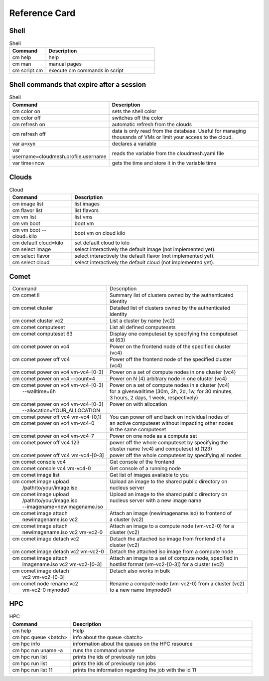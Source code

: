 Reference Card
============


Shell
------

.. list-table:: Shell
   :widths: 25 75
   :header-rows: 1

   * - Command
     - Description
   * - cm help
     - help
   * - cm man
     - manual pages
   * - cm script.cm
     - execute cm commands in script

Shell commands that expire after a session
------------------------------------------

.. list-table:: Shell
   :widths: 25 75
   :header-rows: 1

   * - Command
     - Description
   * - cm color on
     - sets the shell color
   * - cm color off
     - switches off the color
   * - cm refresh on
     - automatic refresh from the clouds
   * - cm refresh off
     - data is only read from the database. Useful for managing thousands of VMs or limit your access to the cloud.
   * - var a=xyx
     - declares a variable
   * - var username=cloudmesh.profile.username
     - reads the variable from the cloudmesh.yaml file
   * - var time=now
     - gets the time and store it in the variable time


Clouds
-------

.. list-table:: Cloud
   :widths: 25 75
   :header-rows: 1

   * - Command
     - Description
   * - cm image list
     - list images
   * - cm flavor list
     - list flavors
   * - cm vm list
     - list vms
   * - cm vm boot
     - boot vm
   * - cm vm boot --cloud=kilo
     - boot vm on cloud kilo
   * - cm default cloud=kilo
     - set default cloud to kilo
   * - cm select image
     - select interactively the default image (not implemented yet).
   * - cm select flavor
     - select interactively the default flavor (not implemented yet).
   * - cm select cloud
     - select interactively the default cloud (not implemented yet).

.. _refcard_comet:

Comet
-------

+---------------------------------------+------------------------------------------------------------------------+
| | Command                             | | Description                                                          |
+---------------------------------------+------------------------------------------------------------------------+
| | cm comet ll                         | | Summary list of clusters owned by the authenticated                  |
| |                                     | | identity                                                             |
+---------------------------------------+------------------------------------------------------------------------+
| | cm comet cluster                    | | Detailed list of clusters owned by the authenticated                 |
| |                                     | | identity                                                             |
+---------------------------------------+------------------------------------------------------------------------+
| | cm comet cluster vc2                | | List a cluster by name (vc2)                                         |
+---------------------------------------+------------------------------------------------------------------------+
| | cm comet computeset                 | | List all defined computesets                                         |
+---------------------------------------+------------------------------------------------------------------------+
| | cm comet computeset 63              | | Display one computeset by specifying the computeset                  |
| |                                     | | id (63)                                                              |
+---------------------------------------+------------------------------------------------------------------------+
| | cm comet power on vc4               | | Power on the frontend node of the specified cluster                  |
| |                                     | | (vc4)                                                                |
+---------------------------------------+------------------------------------------------------------------------+
| | cm comet power off vc4              | | Power off the frontend node of the specified cluster                 |
| |                                     | | (vc4)                                                                |
+---------------------------------------+------------------------------------------------------------------------+
| | cm comet power on vc4 vm-vc4-[0-3]  | | Power on a set of compute nodes in one cluster (vc4)                 |
+---------------------------------------+------------------------------------------------------------------------+
| | cm comet power on vc4 --count=4     | | Power on N (4) arbitrary node in one cluster (vc4)                   |
+---------------------------------------+------------------------------------------------------------------------+
| | cm comet power on vc4 vm-vc4-[0-3]  | | Power on a set of compute nodes in a cluster (vc4)                   |
| |    --walltime=6h                    | | for a givenwalltime (30m, 3h, 2d, 1w, for 30 minutes,                |
| |                                     | | 3 hours, 2 days, 1 week, respectively)                               |
+---------------------------------------+------------------------------------------------------------------------+
| | cm comet power on vc4 vm-vc4-[0-3]  | | Power on with allocation                                             |
| |    --allocation=YOUR_ALLOCATION     | |                                                                      |
+---------------------------------------+------------------------------------------------------------------------+
| | cm comet power off vc4 vm-vc4-[0,1] | | You can power off and back on individual nodes of                    |
| | cm comet power on vc4 vm-vc4-0      | | an active computeset without impacting other nodes                   |
| |                                     | | in the same computeset                                               |
+---------------------------------------+------------------------------------------------------------------------+
| | cm comet power on vc4 vm-vc4-7      | | Power on one node as a compute set                                   |
+---------------------------------------+------------------------------------------------------------------------+
| | cm comet power off vc4 123          | | power off the whole computeset by specifying the                     |
| |                                     | | cluster name (vc4) and computeset id (123)                           |
+---------------------------------------+------------------------------------------------------------------------+
| | cm comet power off vc4 vm-vc4-[0-3] | | power off the whole computeset by specifying all nodes               |
+---------------------------------------+------------------------------------------------------------------------+
| | cm comet console vc4                | | Get console of the frontend                                          |
+---------------------------------------+------------------------------------------------------------------------+
| | cm comet console vc4 vm-vc4-0       | | Get console of a running node                                        |
+---------------------------------------+------------------------------------------------------------------------+
| | cm comet image list                 | | Get list of images available to you                                  |
+---------------------------------------+------------------------------------------------------------------------+
| | cm comet image upload               | | Upload an image to the shared public directory on                    |
| |    /path/to/your/image.iso          | | nucleus server                                                       |
+---------------------------------------+------------------------------------------------------------------------+
| | cm comet image upload               | | Upload an image to the shared public directory on                    |
| |    /path/to/your/image.iso          | | nucleus server with a new image name                                 |
| |    --imagename=newimagename.iso     | |                                                                      |
+---------------------------------------+------------------------------------------------------------------------+
| | cm comet image attach               | | Attach an image (newimagename.iso) to frontend of                    |
| |    newimagename.iso vc2             | | a cluster (vc2)                                                      |
+---------------------------------------+------------------------------------------------------------------------+
| | cm comet image attach               | | Attach an image to a compute node (vm-vc2-0) for a                   |
| |    newimagename.iso vc2 vm-vc2-0    | | cluster (vc2)                                                        |
+---------------------------------------+------------------------------------------------------------------------+
| | cm comet image detach vc2           | | Detach the attached iso image from frontend of a                     |
| |                                     | | cluster (vc2)                                                        |
+---------------------------------------+------------------------------------------------------------------------+
| | cm comet image detach vc2 vm-vc2-0  | | Detach the attached iso image from a compute node                    |
+---------------------------------------+------------------------------------------------------------------------+
| | cm comet image attach               | | Attach an image to a set of compute node, specified in               |
| |    imagename.iso vc2 vm-vc2-[0-3]   | | hostlist format (vm-vc2-[0-3]) for a cluster (vc2)                   |
+---------------------------------------+------------------------------------------------------------------------+
| | cm comet image detach               | | Detach also works in bulk                                            |
| |    vc2 vm-vc2-[0-3]                 | |                                                                      |
+---------------------------------------+------------------------------------------------------------------------+
| | cm comet node rename vc2            | | Rename a compute node (vm-vc2-0) from a cluster (vc2)                |
| |    vm-vc2-0 mynode0                 | | to a new name (mynode0)                                              |
+---------------------------------------+------------------------------------------------------------------------+


HPC
-------

.. list-table:: HPC
   :widths: 25 75
   :header-rows: 1

   * - Command
     - Description
   * - cm help
     - Help
   * - cm hpc queue <batch>
     - info about the queue <batch>
   * - cm hpc info
     - information about the queues on the HPC resource
   * - cm hpc run uname -a
     - runs the command uname
   * - cm hpc run list
     - prints the ids of previously run jobs
   * - cm hpc run list
     - prints the ids of previously run jobs
   * - cm hpc run list 11
     - prints the information regarding the job with the id 11



